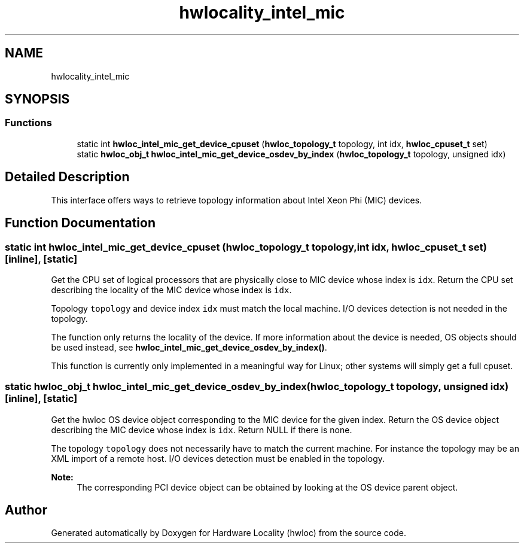 .TH "hwlocality_intel_mic" 3 "Tue Mar 20 2018" "Version 1.11.10" "Hardware Locality (hwloc)" \" -*- nroff -*-
.ad l
.nh
.SH NAME
hwlocality_intel_mic
.SH SYNOPSIS
.br
.PP
.SS "Functions"

.in +1c
.ti -1c
.RI "static int \fBhwloc_intel_mic_get_device_cpuset\fP (\fBhwloc_topology_t\fP topology, int idx, \fBhwloc_cpuset_t\fP set)"
.br
.ti -1c
.RI "static \fBhwloc_obj_t\fP \fBhwloc_intel_mic_get_device_osdev_by_index\fP (\fBhwloc_topology_t\fP topology, unsigned idx)"
.br
.in -1c
.SH "Detailed Description"
.PP 
This interface offers ways to retrieve topology information about Intel Xeon Phi (MIC) devices\&. 
.SH "Function Documentation"
.PP 
.SS "static int hwloc_intel_mic_get_device_cpuset (\fBhwloc_topology_t\fP topology, int idx, \fBhwloc_cpuset_t\fP set)\fC [inline]\fP, \fC [static]\fP"

.PP
Get the CPU set of logical processors that are physically close to MIC device whose index is \fCidx\fP\&. Return the CPU set describing the locality of the MIC device whose index is \fCidx\fP\&.
.PP
Topology \fCtopology\fP and device index \fCidx\fP must match the local machine\&. I/O devices detection is not needed in the topology\&.
.PP
The function only returns the locality of the device\&. If more information about the device is needed, OS objects should be used instead, see \fBhwloc_intel_mic_get_device_osdev_by_index()\fP\&.
.PP
This function is currently only implemented in a meaningful way for Linux; other systems will simply get a full cpuset\&. 
.SS "static \fBhwloc_obj_t\fP hwloc_intel_mic_get_device_osdev_by_index (\fBhwloc_topology_t\fP topology, unsigned idx)\fC [inline]\fP, \fC [static]\fP"

.PP
Get the hwloc OS device object corresponding to the MIC device for the given index\&. Return the OS device object describing the MIC device whose index is \fCidx\fP\&. Return NULL if there is none\&.
.PP
The topology \fCtopology\fP does not necessarily have to match the current machine\&. For instance the topology may be an XML import of a remote host\&. I/O devices detection must be enabled in the topology\&.
.PP
\fBNote:\fP
.RS 4
The corresponding PCI device object can be obtained by looking at the OS device parent object\&. 
.RE
.PP

.SH "Author"
.PP 
Generated automatically by Doxygen for Hardware Locality (hwloc) from the source code\&.
